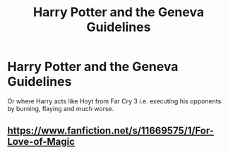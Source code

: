 #+TITLE: Harry Potter and the Geneva Guidelines

* Harry Potter and the Geneva Guidelines
:PROPERTIES:
:Author: ThePoarter
:Score: 10
:DateUnix: 1602309358.0
:DateShort: 2020-Oct-10
:FlairText: Prompt
:END:
Or where Harry acts like Hoyt from Far Cry 3 i.e. executing his opponents by burning, flaying and much worse.


** [[https://www.fanfiction.net/s/11669575/1/For-Love-of-Magic]]
:PROPERTIES:
:Author: SwordDude3000
:Score: 1
:DateUnix: 1602360098.0
:DateShort: 2020-Oct-10
:END:
